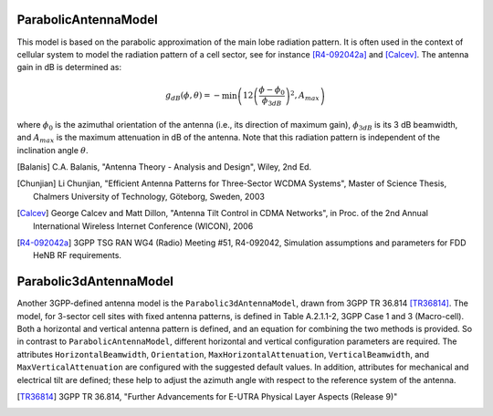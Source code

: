 ParabolicAntennaModel
+++++++++++++++++++++

This model is based on the parabolic approximation of the main lobe radiation pattern. It is often used in the context of cellular system to model the radiation pattern of a cell sector, see for instance [R4-092042a]_ and [Calcev]_. The antenna gain in dB is determined as:

.. math::
 
  g_{dB}(\phi, \theta) = -\min \left( 12 \left(\frac{\phi  - \phi_{0}}{\phi_{3dB}} \right)^2, A_{max} \right)

where :math:`\phi_{0}` is the azimuthal orientation of the antenna
(i.e., its direction of maximum gain), :math:`\phi_{3dB}` is its 3 dB
beamwidth, and :math:`A_{max}` is the maximum attenuation in dB of the
antenna. Note that this radiation pattern is independent of the inclination angle
:math:`\theta`. 


.. [Balanis] C.A. Balanis, "Antenna Theory - Analysis and Design",  Wiley, 2nd Ed.

.. [Chunjian] Li Chunjian, "Efficient Antenna Patterns for
   Three-Sector WCDMA Systems", Master of Science Thesis, Chalmers
   University of Technology, Göteborg, Sweden, 2003

.. [Calcev] George Calcev and Matt Dillon, "Antenna Tilt Control in
   CDMA Networks", in Proc. of the 2nd Annual International Wireless
   Internet Conference (WICON), 2006 

.. [R4-092042a]  3GPP TSG RAN WG4 (Radio) Meeting #51, R4-092042, Simulation
   assumptions and parameters for FDD HeNB RF requirements.


Parabolic3dAntennaModel
+++++++++++++++++++++++

Another 3GPP-defined antenna model is the ``Parabolic3dAntennaModel``,
drawn from 3GPP TR 36.814 [TR36814]_.  The model, for 3-sector cell sites with 
fixed antenna patterns, is defined in Table A.2.1.1-2, 3GPP Case 1 and 3 
(Macro-cell).  Both a horizontal and vertical antenna pattern is defined,
and an equation for combining the two methods is provided.  So in contrast
to ``ParabolicAntennaModel``, different horizontal and vertical configuration
parameters are required.  The attributes ``HorizontalBeamwidth``, 
``Orientation``, ``MaxHorizontalAttenuation``, ``VerticalBeamwidth``, and 
``MaxVerticalAttenuation`` are configured with the suggested default values.
In addition, attributes for mechanical and electrical tilt are defined; these 
help to adjust the azimuth angle with respect to the reference system of 
the antenna. 

.. [TR36814]  3GPP TR 36.814, "Further Advancements for E-UTRA Physical Layer Aspects (Release 9)"

